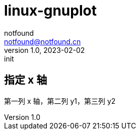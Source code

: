 = linux-gnuplot
notfound <notfound@notfound.cn>
1.0, 2023-02-02: init

:page-slug: linux-gnuplot
:page-category: linux
:page-draft: true

== 指定 x 轴

第一列 x 轴，第二列 y1，第三列 y2

[source,gnuplot]
----
----
